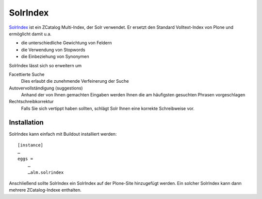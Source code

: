 =========
SolrIndex
=========

`SolrIndex`_ ist ein ZCatalog Multi-Index, der Solr verwendet. Er ersetzt den Standard Volltext-Index von Plone und ermöglicht damit u.a.

- die unterschiedliche Gewichtung von Feldern
- die Verwendung von Stopwords
- die Einbeziehung von Synonymen

.. _`SolrIndex`: http://pypi.python.org/pypi/alm.solrindex

SolrIndex lässt sich so erweitern um

Facettierte Suche
 Dies erlaubt die zunehmende Verfeinerung der Suche
Autovervollständigung (suggestions)
 Anhand der von Ihnen gemachten Eingaben werden Ihnen die am häufigsten gesuchten Phrasen vorgeschlagen
Rechtschreibkorrektur
 Falls Sie sich vertippt haben sollten, schlägt Solr Ihnen eine korrekte Schreibweise vor.

Installation
============

SolrIndex kann einfach mit Buildout installiert werden::

 [instance]
 …
 eggs =
     …
     …alm.solrindex

Anschließend sollte SolrIndex ein SolrIndex auf der Plone-Site hinzugefügt werden. Ein solcher SolrIndex kann dann mehrere ZCatalog-Indexe enthalten.
